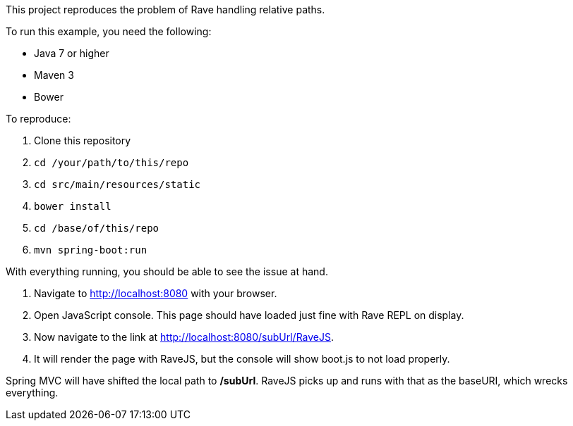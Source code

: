 This project reproduces the problem of Rave handling relative paths.

To run this example, you need the following:

* Java 7 or higher
* Maven 3
* Bower

To reproduce:

. Clone this repository
. `cd /your/path/to/this/repo`
. `cd src/main/resources/static`
. `bower install`
. `cd /base/of/this/repo`
. `mvn spring-boot:run`

With everything running, you should be able to see the issue at hand.

. Navigate to http://localhost:8080 with your browser.
. Open JavaScript console. This page should have loaded just fine with Rave REPL on display.
. Now navigate to the link at http://localhost:8080/subUrl/RaveJS.
. It will render the page with RaveJS, but the console will show boot.js to not load properly.

Spring MVC will have shifted the local path to */subUrl*. RaveJS picks up and runs with that as the baseURI, which wrecks everything.